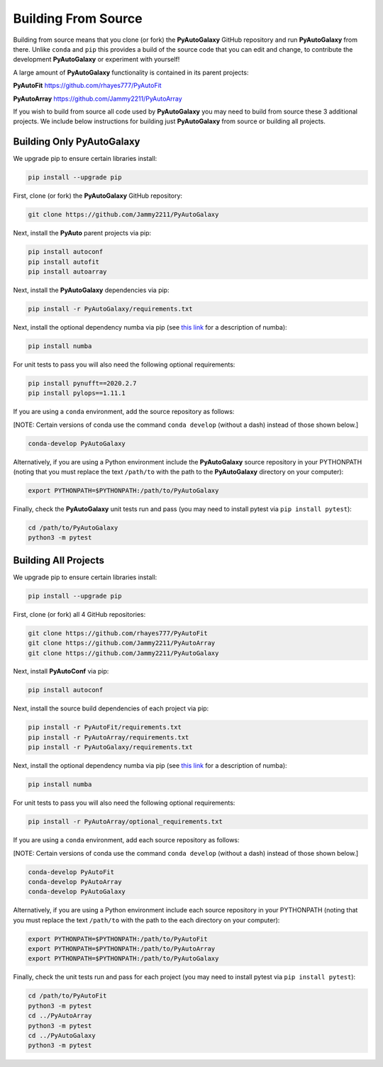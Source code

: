 .. _source:

Building From Source
====================

Building from source means that you clone (or fork) the **PyAutoGalaxy** GitHub repository and run **PyAutoGalaxy** from
there. Unlike ``conda`` and ``pip`` this provides a build of the source code that you can edit and change, to
contribute the development **PyAutoGalaxy** or experiment with yourself!

A large amount of **PyAutoGalaxy** functionality is contained in its parent projects:

**PyAutoFit** https://github.com/rhayes777/PyAutoFit

**PyAutoArray** https://github.com/Jammy2211/PyAutoArray

If you wish to build from source all code used by **PyAutoGalaxy** you may need to build from source these 3 additional
projects. We include below instructions for building just **PyAutoGalaxy** from source or building all projects.

Building Only PyAutoGalaxy
--------------------------

We upgrade pip to ensure certain libraries install:

.. code-block:: bash

    pip install --upgrade pip

First, clone (or fork) the **PyAutoGalaxy** GitHub repository:

.. code-block:: bash

    git clone https://github.com/Jammy2211/PyAutoGalaxy

Next, install the **PyAuto** parent projects via pip:

.. code-block:: bash

   pip install autoconf
   pip install autofit
   pip install autoarray

Next, install the **PyAutoGalaxy** dependencies via pip:

.. code-block:: bash

   pip install -r PyAutoGalaxy/requirements.txt

Next, install the optional dependency numba via pip (see `this link <https://pyautogalaxy.readthedocs.io/en/latest/installation/numba.html>`_ for a description of numba):

.. code-block:: bash

    pip install numba

For unit tests to pass you will also need the following optional requirements:

.. code-block:: bash

    pip install pynufft==2020.2.7
    pip install pylops==1.11.1

If you are using a ``conda`` environment, add the source repository as follows:

[NOTE: Certain versions of conda use the command ``conda develop`` (without a dash) instead of those shown below.]

.. code-block:: bash

   conda-develop PyAutoGalaxy

Alternatively, if you are using a Python environment include the **PyAutoGalaxy** source repository in your PYTHONPATH
(noting that you must replace the text ``/path/to`` with the path to the **PyAutoGalaxy** directory on your computer):

.. code-block:: bash

   export PYTHONPATH=$PYTHONPATH:/path/to/PyAutoGalaxy

Finally, check the **PyAutoGalaxy** unit tests run and pass (you may need to install pytest via ``pip install pytest``):

.. code-block:: bash

   cd /path/to/PyAutoGalaxy
   python3 -m pytest


Building All Projects
---------------------

We upgrade pip to ensure certain libraries install:

.. code-block:: bash

    pip install --upgrade pip

First, clone (or fork) all 4 GitHub repositories:

.. code-block:: bash

    git clone https://github.com/rhayes777/PyAutoFit
    git clone https://github.com/Jammy2211/PyAutoArray
    git clone https://github.com/Jammy2211/PyAutoGalaxy

Next, install **PyAutoConf** via pip:

.. code-block:: bash

   pip install autoconf

Next, install the source build dependencies of each project via pip:

.. code-block:: bash

   pip install -r PyAutoFit/requirements.txt
   pip install -r PyAutoArray/requirements.txt
   pip install -r PyAutoGalaxy/requirements.txt

Next, install the optional dependency numba via pip (see `this link <https://pyautogalaxy.readthedocs.io/en/latest/installation/numba.html>`_ for a description of numba):

.. code-block:: bash

    pip install numba

For unit tests to pass you will also need the following optional requirements:

.. code-block:: bash

   pip install -r PyAutoArray/optional_requirements.txt

If you are using a ``conda`` environment, add each source repository as follows:

[NOTE: Certain versions of conda use the command ``conda develop`` (without a dash) instead of those shown below.]

.. code-block:: bash

   conda-develop PyAutoFit
   conda-develop PyAutoArray
   conda-develop PyAutoGalaxy

Alternatively, if you are using a Python environment include each source repository in your PYTHONPATH
(noting that you must replace the text ``/path/to`` with the path to the each directory on your computer):

.. code-block:: bash

   export PYTHONPATH=$PYTHONPATH:/path/to/PyAutoFit
   export PYTHONPATH=$PYTHONPATH:/path/to/PyAutoArray
   export PYTHONPATH=$PYTHONPATH:/path/to/PyAutoGalaxy

Finally, check the unit tests run and pass for each project (you may need to install pytest via ``pip install pytest``):

.. code-block:: bash

   cd /path/to/PyAutoFit
   python3 -m pytest
   cd ../PyAutoArray
   python3 -m pytest
   cd ../PyAutoGalaxy
   python3 -m pytest